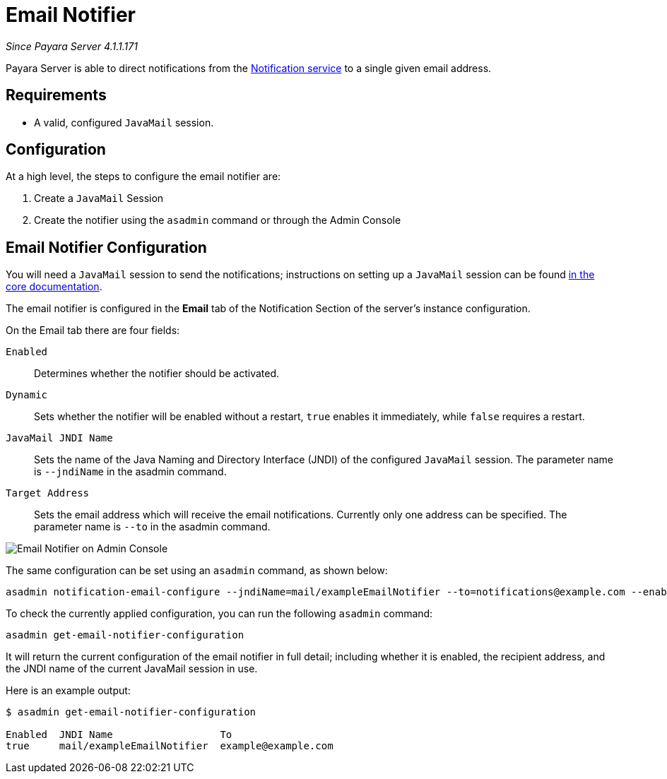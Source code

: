 [[email-notifier]]
= Email Notifier

_Since Payara Server 4.1.1.171_

Payara Server is able to direct notifications from the
link:/documentation/payara-server-documentation/notification-service/notification-service.adoc[Notification service]
to a single given email address.

[[requirements]]
== Requirements

* A valid, configured `JavaMail` session.

[[configuration]]
== Configuration

At a high level, the steps to configure the email notifier are:

. Create a `JavaMail` Session
. Create the notifier using the `asadmin` command or through the Admin Console

[[email-notifier-configuration]]
== Email Notifier Configuration

You will need a `JavaMail` session to send the notifications; instructions
on setting up a `JavaMail` session can be found
link:/documentation/payara-server-documentation/javamail.adoc[in the core documentation].

The email notifier is configured in the **Email** tab of the Notification
Section of the server's instance configuration.

On the Email tab there are four fields:

`Enabled`::
Determines whether the notifier should be activated.
`Dynamic`::
Sets whether the notifier will be enabled without a restart, `true`
enables it immediately, while `false` requires a restart.
`JavaMail JNDI Name`::
Sets the name of the Java Naming and Directory Interface (JNDI) of the
configured `JavaMail` session. The parameter name is `--jndiName` in the asadmin command.
`Target Address`::
Sets the email address which will receive the email notifications. Currently
only one address can be specified. The parameter name is `--to` in the asadmin command.

image:/images/notification-service/email/admin-console-configuration.png[Email Notifier on Admin Console]

The same configuration can be set using an `asadmin` command, as shown below:

[source, shell]
----
asadmin notification-email-configure --jndiName=mail/exampleEmailNotifier --to=notifications@example.com --enabled=true --dynamic=true
----

To check the currently applied configuration, you can run the following `asadmin`
command:

[source, shell]
----
asadmin get-email-notifier-configuration
----

It will return the current configuration of the email notifier in full detail;
including whether it is enabled, the recipient address, and the JNDI name of
the current JavaMail session in use.

Here is an example output:

[source, shell]
----
$ asadmin get-email-notifier-configuration

Enabled  JNDI Name                  To
true     mail/exampleEmailNotifier  example@example.com
----

